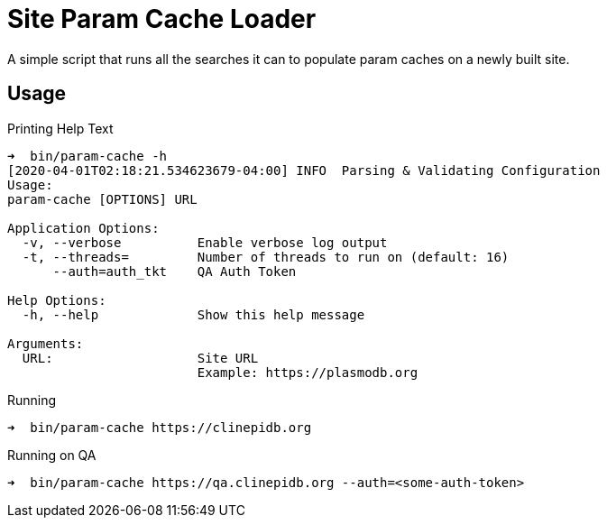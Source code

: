 = Site Param Cache Loader

A simple script that runs all the searches it can to populate param caches on a
newly built site.

== Usage

.Printing Help Text
[source, bash-session]
----
➜  bin/param-cache -h
[2020-04-01T02:18:21.534623679-04:00] INFO  Parsing & Validating Configuration
Usage:
param-cache [OPTIONS] URL

Application Options:
  -v, --verbose          Enable verbose log output
  -t, --threads=         Number of threads to run on (default: 16)
      --auth=auth_tkt    QA Auth Token

Help Options:
  -h, --help             Show this help message

Arguments:
  URL:                   Site URL
                         Example: https://plasmodb.org
----

.Running
[source, bash-session]
----
➜  bin/param-cache https://clinepidb.org
----

.Running on QA
[source, bash-session]
----
➜  bin/param-cache https://qa.clinepidb.org --auth=<some-auth-token>
----